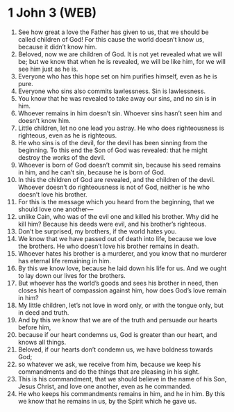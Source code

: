 * 1 John 3 (WEB)
:PROPERTIES:
:ID: WEB/62-1JN03
:END:

1. See how great a love the Father has given to us, that we should be called children of God! For this cause the world doesn’t know us, because it didn’t know him.
2. Beloved, now we are children of God. It is not yet revealed what we will be; but we know that when he is revealed, we will be like him, for we will see him just as he is.
3. Everyone who has this hope set on him purifies himself, even as he is pure.
4. Everyone who sins also commits lawlessness. Sin is lawlessness.
5. You know that he was revealed to take away our sins, and no sin is in him.
6. Whoever remains in him doesn’t sin. Whoever sins hasn’t seen him and doesn’t know him.
7. Little children, let no one lead you astray. He who does righteousness is righteous, even as he is righteous.
8. He who sins is of the devil, for the devil has been sinning from the beginning. To this end the Son of God was revealed: that he might destroy the works of the devil.
9. Whoever is born of God doesn’t commit sin, because his seed remains in him, and he can’t sin, because he is born of God.
10. In this the children of God are revealed, and the children of the devil. Whoever doesn’t do righteousness is not of God, neither is he who doesn’t love his brother.
11. For this is the message which you heard from the beginning, that we should love one another—
12. unlike Cain, who was of the evil one and killed his brother. Why did he kill him? Because his deeds were evil, and his brother’s righteous.
13. Don’t be surprised, my brothers, if the world hates you.
14. We know that we have passed out of death into life, because we love the brothers. He who doesn’t love his brother remains in death.
15. Whoever hates his brother is a murderer, and you know that no murderer has eternal life remaining in him.
16. By this we know love, because he laid down his life for us. And we ought to lay down our lives for the brothers.
17. But whoever has the world’s goods and sees his brother in need, then closes his heart of compassion against him, how does God’s love remain in him?
18. My little children, let’s not love in word only, or with the tongue only, but in deed and truth.
19. And by this we know that we are of the truth and persuade our hearts before him,
20. because if our heart condemns us, God is greater than our heart, and knows all things.
21. Beloved, if our hearts don’t condemn us, we have boldness towards God;
22. so whatever we ask, we receive from him, because we keep his commandments and do the things that are pleasing in his sight.
23. This is his commandment, that we should believe in the name of his Son, Jesus Christ, and love one another, even as he commanded.
24. He who keeps his commandments remains in him, and he in him. By this we know that he remains in us, by the Spirit which he gave us.
